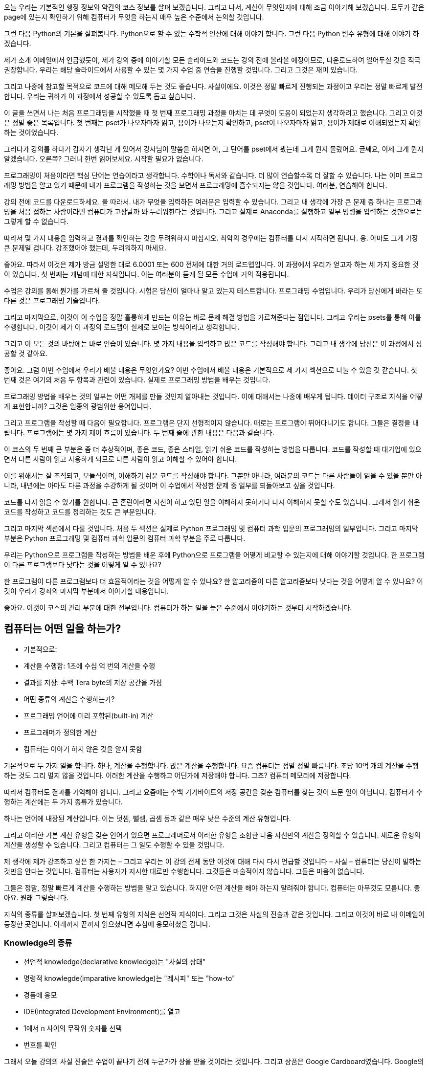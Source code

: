 오늘 우리는 기본적인 행정 정보와 약간의 코스 정보를 살펴 보겠습니다. 그리고 나서, 계산이 무엇인지에 대해 조금 이야기해 보겠습니다. 모두가 같은 page에 있는지 확인하기 위해 컴퓨터가 무엇을 하는지 매우 높은 수준에서 논의할 것입니다.

그런 다음 Python의 기본을 살펴봅니다. Python으로 할 수 있는 수학적 연산에 대해 이야기 합니다. 그런 다음 Python 변수 유형에 대해 이야기 하겠습니다.

제가 소개 이메일에서 언급했듯이, 제가 강의 중에 이야기할 모든 슬라이드와 코드는 강의 전에 올라올 예정이므로, 다운로드하여 열어두실 것을 적극 권장합니다. 우리는 해당 슬라이드에서 사용할 수 있는 몇 가지 수업 중 연습을 진행할 것입니다. 그리고 그것은 재미 있습니다.

그리고 나중에 참고할 목적으로 코드에 대해 메모해 두는 것도 좋습니다. 사실이에요. 이것은 정말 빠르게 진행되는 과정이고 우리는 정말 빠르게 발전합니다. 우리는 귀하가 이 과정에서 성공할 수 있도록 돕고 싶습니다.

이 글을 쓰면서 나는 처음 프로그래밍을 시작했을 때 첫 번째 프로그래밍 과정을 마치는 데 무엇이 도움이 되었는지 생각하려고 했습니다. 그리고 이것은 정말 좋은 목록입니다. 첫 번째는 pset가 나오자마자 읽고, 용어가 나오는지 확인하고, pset이 나오자마자 읽고, 용어가 제대로 이해되었는지 확인하는 것이었습니다.

그러다가 강의를 하다가 갑자기 생각난 게 있어서 강사님이 말씀을 하시면 아, 그 단어를 pset에서 봤는데 그게 뭔지 몰랐어요. 글쎄요, 이제 그게 뭔지 알겠습니다. 오른쪽? 그러니 한번 읽어보세요. 시작할 필요가 없습니다.

프로그래밍이 처음이라면 핵심 단어는 연습이라고 생각합니다. 수학이나 독서와 같습니다. 더 많이 연습할수록 더 잘할 수 있습니다. 나는 이미 프로그래밍 방법을 알고 있기 때문에 내가 프로그램을 작성하는 것을 보면서 프로그래밍에 흡수되지는 않을 것입니다. 여러분, 연습해야 합니다.

강의 전에 코드를 다운로드하세요. 을 따라서. 내가 무엇을 입력하든 여러분은 입력할 수 있습니다. 그리고 내 생각에 가장 큰 문제 중 하나는 프로그래밍을 처음 접하는 사람이라면 컴퓨터가 고장날까 봐 두려워한다는 것입니다. 그리고 실제로 Anaconda를 실행하고 일부 명령을 입력하는 것만으로는 그렇게 할 수 없습니다.

따라서 몇 가지 내용을 입력하고 결과를 확인하는 것을 두려워하지 마십시오. 최악의 경우에는 컴퓨터를 다시 시작하면 됩니다. 응. 아마도 그게 가장 큰 문제일 겁니다. 강조했어야 했는데, 두려워하지 마세요.

좋아요. 따라서 이것은 제가 방금 설명한 대로 6.0001 또는 600 전체에 대한 거의 로드맵입니다. 이 과정에서 우리가 얻고자 하는 세 가지 중요한 것이 있습니다. 첫 번째는 개념에 대한 지식입니다. 이는 여러분이 듣게 될 모든 수업에 거의 적용됩니다.

수업은 강의를 통해 뭔가를 가르쳐 줄 것입니다. 시험은 당신이 얼마나 알고 있는지 테스트합니다. 프로그래밍 수업입니다. 우리가 당신에게 바라는 또 다른 것은 프로그래밍 기술입니다.

그리고 마지막으로, 이것이 이 수업을 정말 훌륭하게 만드는 이유는 바로 문제 해결 방법을 가르쳐준다는 점입니다. 그리고 우리는 psets를 통해 이를 수행합니다. 이것이 제가 이 과정의 로드맵이 실제로 보이는 방식이라고 생각합니다.

그리고 이 모든 것의 바탕에는 바로 연습이 있습니다. 몇 가지 내용을 입력하고 많은 코드를 작성해야 합니다. 그리고 내 생각에 당신은 이 과정에서 성공할 것 같아요.

좋아요. 그럼 이번 수업에서 우리가 배울 내용은 무엇인가요? 이번 수업에서 배울 내용은 기본적으로 세 가지 섹션으로 나눌 수 있을 것 같습니다. 첫 번째 것은 여기의 처음 두 항목과 관련이 있습니다. 실제로 프로그래밍 방법을 배우는 것입니다.

프로그래밍 방법을 배우는 것의 일부는 어떤 개체를 만들 것인지 알아내는 것입니다. 이에 대해서는 나중에 배우게 됩니다. 데이터 구조로 지식을 어떻게 표현합니까? 그것은 일종의 광범위한 용어입니다.

그리고 프로그램을 작성할 때 다음이 필요합니다. 프로그램은 단지 선형적이지 않습니다. 때로는 프로그램이 뛰어다니기도 합니다. 그들은 결정을 내립니다. 프로그램에는 몇 가지 제어 흐름이 있습니다. 두 번째 줄에 관한 내용은 다음과 같습니다.

이 코스의 두 번째 큰 부분은 좀 더 추상적이며, 좋은 코드, 좋은 스타일, 읽기 쉬운 코드를 작성하는 방법을 다룹니다. 코드를 작성할 때 대기업에 있으면서 다른 사람이 읽고 사용하게 되므로 다른 사람이 읽고 이해할 수 있어야 합니다.

이를 위해서는 잘 조직되고, 모듈식이며, 이해하기 쉬운 코드를 작성해야 합니다. 그뿐만 아니라, 여러분의 코드는 다른 사람들이 읽을 수 있을 뿐만 아니라, 내년에는 아마도 다른 과정을 수강하게 될 것이며 이 수업에서 작성한 문제 중 일부를 되돌아보고 싶을 것입니다.

코드를 다시 읽을 수 있기를 원합니다. 큰 혼란이라면 자신이 하고 있던 일을 이해하지 못하거나 다시 이해하지 못할 수도 있습니다. 그래서 읽기 쉬운 코드를 작성하고 코드를 정리하는 것도 큰 부분입니다.

그리고 마지막 섹션에서 다룰 것입니다. 처음 두 섹션은 실제로 Python 프로그래밍 및 컴퓨터 과학 입문의 프로그래밍의 일부입니다. 그리고 마지막 부분은 Python 프로그래밍 및 컴퓨터 과학 입문의 컴퓨터 과학 부분을 주로 다룹니다.

우리는 Python으로 프로그램을 작성하는 방법을 배운 후에 Python으로 프로그램을 어떻게 비교할 수 있는지에 대해 이야기할 것입니다. 한 프로그램이 다른 프로그램보다 낫다는 것을 어떻게 알 수 있나요?

한 프로그램이 다른 프로그램보다 더 효율적이라는 것을 어떻게 알 수 있나요? 한 알고리즘이 다른 알고리즘보다 낫다는 것을 어떻게 알 수 있나요? 이것이 우리가 강좌의 마지막 부분에서 이야기할 내용입니다.

좋아요. 이것이 코스의 관리 부분에 대한 전부입니다. 컴퓨터가 하는 일을 높은 수준에서 이야기하는 것부터 시작하겠습니다.

== 컴퓨터는 어떤 일을 하는가?

* 기본적으로:
    * 계산을 수행함: 1초에 수십 억 번의 계산을 수행
    * 결과를 저장: 수백 Tera byte의 저장 공간을 가짐
* 어떤 종류의 계산을 수행하는가?
    * 프로그래밍 언어에 미리 포함된(built-in) 계산
    * 프로그래머가 정의한 계산
* 컴퓨터는 이야기 하지 않은 것을 알지 못함

기본적으로 두 가지 일을 합니다. 하나, 계산을 수행합니다. 많은 계산을 수행합니다. 요즘 컴퓨터는 정말 정말 빠릅니다. 초당 10억 개의 계산을 수행하는 것도 그리 멀지 않을 것입니다. 이러한 계산을 수행하고 어딘가에 저장해야 합니다. 그쵸? 컴퓨터 메모리에 저장합니다.

따라서 컴퓨터도 결과를 기억해야 합니다. 그리고 요즘에는 수백 기가바이트의 저장 공간을 갖춘 컴퓨터를 찾는 것이 드문 일이 아닙니다. 컴퓨터가 수행하는 계산에는 두 가지 종류가 있습니다.

하나는 언어에 내장된 계산입니다. 이는 덧셈, 뺄셈, 곱셈 등과 같은 매우 낮은 수준의 계산 유형입니다.

그리고 이러한 기본 계산 유형을 갖춘 언어가 있으면 프로그래머로서 이러한 유형을 조합한 다음 자신만의 계산을 정의할 수 있습니다. 새로운 유형의 계산을 생성할 수 있습니다. 그리고 컴퓨터는 그 일도 수행할 수 있을 것입니다.

제 생각에 제가 강조하고 싶은 한 가지는 – 그리고 우리는 이 강의 전체 동안 이것에 대해 다시 다시 언급할 것입니다 – 사실 – 컴퓨터는 당신이 말하는 것만을 안다는 것입니다. 컴퓨터는 사용자가 지시한 대로만 수행합니다. 그것들은 마술적이지 않습니다. 그들은 마음이 없습니다.

그들은 정말, 정말 빠르게 계산을 수행하는 방법을 알고 있습니다. 하지만 어떤 계산을 해야 하는지 알려줘야 합니다. 컴퓨터는 아무것도 모릅니다. 좋아요. 원래 그렇습니다.

지식의 종류를 살펴보겠습니다. 첫 번째 유형의 지식은 선언적 지식이다. 그리고 그것은 사실의 진술과 같은 것입니다. 그리고 이것이 바로 내 이메일이 등장한 곳입니다. 아래까지 끝까지 읽으셨다면 추첨에 응모하셨을 겁니다.

=== Knowledge의 종류

* 선언적 knowledge(declarative knowledge)는 "사실의 상태"
* 명령적 knowlegde(imparative knowledge)는 "레시피" 또는 "how-to"
    * 경품에 응모
    * IDE(Integrated Development Environment)를 열고
    * 1에서 n 사이의 무작위 숫자를 선택
    * 번호를 확인

그래서 오늘 강의의 사실 진술은 수업이 끝나기 전에 누군가가 상을 받을 것이라는 것입니다. 그리고 상품은 Google Cardboard였습니다. Google의 최첨단 가상 현실 안경. 그리고 바로 여기에 있어요. 응. 나는 약속을 지켰다.

그것은 사실에 대한 진술입니다. 그러니 내가 기계인 척 하세요. 좋아요? 나는 당신이 나에게 말하는 것 외에는 아무것도 모릅니다. 모르겠습니다. 나는 당신이 나에게 이런 말을 한 것을 알고 있습니다. 나는 마치, 알았어. 하지만 수업이 끝나기 전에 어떻게 Google Cardboard를 받을 수 있을까요?

이것이 바로 명령형 지식이 들어오는 곳입니다. 명령형 지식은 레시피, 방법 또는 단계의 순서입니다. 죄송합니다. 그것은 단지 나의 재미입니다. 따라서 일련의 단계는 필수적인 지식입니다.

내가 기계라면 수업 전에 누군가 Google Cardboard를 받을 수 있는 방법을 알려줘야 합니다. 이 단계를 따르면 기술적으로 결론에 도달하게 됩니다.

첫 번째 단계는 이미 완료한 것 같습니다. 가입하고 싶은 사람이 가입했습니다. 이제 IDE를 열겠습니다. 나는 기본적으로 기계가 되어 당신이 말한 단계를 따르고 있을 뿐입니다.

이 수업에서 사용하는 IDE는 Anaconda입니다. 그냥 맨 아래로 스크롤하고 있어요. 문제 세트 0에 설치하셨기를 바랍니다. IDE를 열었습니다. 다음 지침을 따르겠습니다. 첫 번째 응답자와 n번째 응답자 사이에서 임의의 숫자를 선택하겠습니다.

이제 실제로 Python을 사용하여 이 작업을 수행하겠습니다. 그리고 이것은 인생에서 얼마나 간단한 일인지 보여주는 예이기도 합니다. 컴퓨터나 프로그래밍을 사용하면 그렇게 할 수 있습니다. 내가 임의의 숫자를 선택하면 예를 들어 숫자 8을 좋아할 수 있기 때문에 편향될 수 있기 때문입니다.

임의의 숫자를 선택하기 위해 저는 가서 이렇게 말할 것입니다. 응답자 목록은 어디에 있나요? 15에 시작해요. 사실 16에 시작해요. 그게 저거든요. 우리는 16과 최종 인물 266 사이에서 임의의 숫자를 선택할 것입니다. 아, 방금 얻었습니다... 오. 좋아요.

좋아요. 여기서 바로 끊겠습니다. 271. 알았어. 16과 271. 완벽해요. 좋아요. 임의의 숫자를 선택하겠습니다. 내 IDE로 이동하겠습니다. 아직 이 작업을 수행하는 방법을 알 필요는 없지만 이 수업이 끝나면 알게 될 것입니다. 저는 그냥 Python을 사용하겠습니다.

난 그냥 나에게 난수를 주는 난수 패키지를 얻을 것입니다. 나는 무작위라고 말할 것입니다.randint. 16에서 272 사이에서 임의의 숫자를 선택하겠습니다.

[source, python]
----
import random
random.randint(16, 272)
----

좋아요. 75. 알았어. 엄청난. 저는 임의의 숫자를 선택했습니다. 그리고 응답자 시트에서 번호를 찾아보겠습니다. 전화번호는 또 뭐였지? 죄송합니다. 75. 알았어. 올라가자. 우리는 거기에 갈. 로렌 Z-O-V. 응. 멋진. 너 여기 있네.

엄청난. 괜찮은. 그것은 제가 기계이면서 동시에 일상 생활에서 Python을 사용하여 강의하고 임의의 숫자를 찾는 예입니다. 가능하다면 Python을 사용해 보세요. 그리고 그것은 당신에게 연습을 제공합니다.

재미있었어요. 하지만 우리는 MIT에 있어요. 우리는 MIT 학생입니다. 그리고 MIT는 숫자를 좋아합니다. 다음은 선언적 지식과 명령형 지식의 차이를 보여주는 수치적 예입니다. 선언적 지식과 명령형 지식의 차이를 보여주는 수치적 예입니다.

선언적 지식의 예는 y 곱하기 y가 x와 같다는, 즉 숫자 x의 제곱이 y라는 것입니다. 그것은 단지 사실에 대한 진술일 뿐입니다. 그것은 사실입니다. 컴퓨터는 그걸로 무엇을 해야할지 모릅니다. 그들은 그 말을 어떻게 해야 할지 모릅니다. 하지만 컴퓨터는 레시피를 따르는 방법을 알고 있습니다.

=== Numeric 예제
* 숫자 x의 제곱근은 y. y * y = x와 같음
* 숫자 x의 제곱근을 구하는 방법
** g라는 추측으로 시작
** 만약 g * g가 x의 제곱근 조건을 만족하면, 계산을 멈추고 g가 답이라고 말함
** 아니면, g와 x/g의 평균으로 새로운 추측
** 새 추측을 사용하여 제곱근 조건을 만족할 때 까지 반복

[cols=4, options=header]
|===
|g|g * g|x / g|(g + x / g) / 2
|3|9|16 / 3|4.17
|4.17|17.36|3.387|4.0035
|4.0035|16.0277|3.997|4.000002
|===

여기 잘 알려진 알고리즘이 있습니다. 숫자 x의 제곱근을 찾기 위해 x가 원래 16이라고 가정해 보겠습니다. 컴퓨터가 이 알고리즘을 따르면 g, 즉 3이라는 추측으로 시작합니다. 우리는 16의 제곱근을 찾으려고 합니다. .

우리는 g 곱하기 g = 9를 계산할 것입니다. 그리고 우리는 g 곱하기 g가 x에 충분히 가까운지 물어볼 것입니다. 맞으면 멈추고 g가 답이라고 말하세요.

9가 16에 가까워지는 것은 별로 만족스럽지 않습니다. 그래서 저는 여기서 멈추지 않을 것입니다. 나는 계속 갈 것이다.

충분히 가깝지 않으면 g와 x를 g에 걸쳐 평균하여 새로운 추측을 할 것입니다. 여기서는 x 나누기 g 입니다. 그리고 그것은 저기 평균입니다.

그리고 새로운 평균은 나의 새로운 추측이 될 것입니다. 그리고 그것은 그것이 말하는 것입니다. 그런 다음 마지막 단계는 새로운 추측을 사용하여 프로세스를 반복하는 것입니다. 그런 다음 처음으로 돌아가서 전체 과정을 계속해서 반복합니다.

그리고 이것이 나머지 행이 하는 일입니다. 그리고 당신이 충분히 가까워졌다고 결정할 때까지 이 일을 계속합니다. 이전 수치 예에서 명령형 지식에 대해 본 것은 x의 제곱근을 찾는 방법에 대한 레시피였습니다. 레시피의 세 부분은 무엇이었나요?

하나는 간단한 일련의 단계였습니다. 네 단계가 있었습니다. 다른 하나는 제어의 흐름이라 우리가 결정을 내리는 부분이 있었어요. 우리는 충분히 가깝나요? 몇 가지 단계를 반복하는 부분도 있었습니다. 마지막에는 1, 2, 3단계를 반복한다고 말했습니다. 이것이 제어의 흐름입니다.

그리고 레시피의 마지막 부분은 멈추는 방법이었습니다. 계속해서 진행되는 프로그램을 원하지 않습니다. 또는 레시피의 경우 빵을 계속 굽고 싶지 않을 수도 있습니다. 어느 시점에서 멈추고 싶습니다. 빵 10개면 충분하지 않나요? 그래서 멈출 방법이 있어야합니다.

이전 예에서 멈추는 방법은 충분히 가깝다고 판단하는 것이었습니다. 충분히 가까운 것은 아마도 당신이 무엇을 선택하든 .01, .001 이내일 것입니다. 이 레시피는 알고리즘을 위해 존재합니다. 컴퓨터 과학에서는 알고리즘이 될 것입니다. 그리고 이번 수업에서 우리가 배울 내용은 바로 이것입니다.

우리는 컴퓨터를 다루고 있습니다. 그리고 우리는 실제로 컴퓨터 내부의 레시피를 캡처하고 싶습니다. 컴퓨터는 기계적인 프로세스입니다. 역사적으로 컴퓨터에는 두 가지 유형이 있었습니다. 원래는 fixed-program computer 라는 것이 있었습니다.

